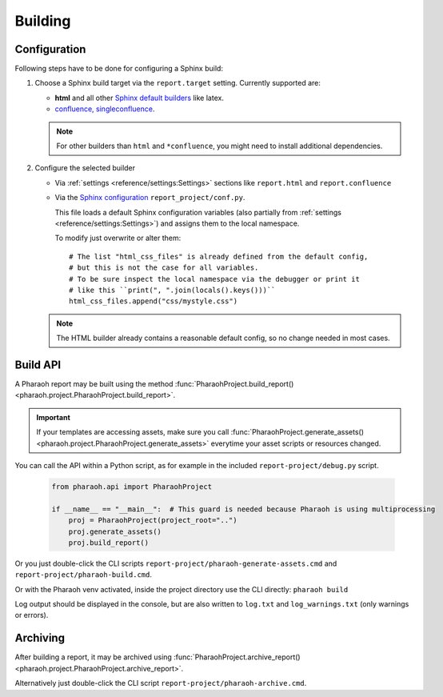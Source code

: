 
Building
========

Configuration
-------------

Following steps have to be done for configuring a Sphinx build:

#.  Choose a Sphinx build target via the ``report.target`` setting.
    Currently supported are:

    -   **html** and all other `Sphinx default builders
        <https://www.sphinx-doc.org/en/master/usage/builders/index.html>`_ like latex.
    -   `confluence, singleconfluence <https://sphinxcontrib-confluencebuilder.readthedocs.io/en/stable/builders/>`_.

    .. note:: For other builders than ``html`` and ``*confluence``, you might need to install additional dependencies.

#.  Configure the selected builder

    -   Via :ref:`settings <reference/settings:Settings>` sections like ``report.html`` and ``report.confluence``
    -   Via the `Sphinx configuration <https://www.sphinx-doc.org/en/master/usage/configuration.html>`_
        ``report_project/conf.py``.

        This file loads a default Sphinx configuration variables (also partially from :ref:`settings
        <reference/settings:Settings>`) and assigns them to the local namespace.

        To modify just overwrite or alter them::

            # The list "html_css_files" is already defined from the default config,
            # but this is not the case for all variables.
            # To be sure inspect the local namespace via the debugger or print it
            # like this ``print(", ".join(locals().keys()))``
            html_css_files.append("css/mystyle.css")

    .. note:: The HTML builder already contains a reasonable default config, so no change needed in most cases.


Build API
---------

A Pharaoh report may be built using the method :func:`PharaohProject.build_report()
<pharaoh.project.PharaohProject.build_report>`.

.. important::
    If your templates are accessing assets, make sure you call :func:`PharaohProject.generate_assets()
    <pharaoh.project.PharaohProject.generate_assets>` everytime your asset scripts or resources changed.

You can call the API within a Python script, as for example in the included ``report-project/debug.py`` script.

    .. code-block::

        from pharaoh.api import PharaohProject

        if __name__ == "__main__":  # This guard is needed because Pharaoh is using multiprocessing
            proj = PharaohProject(project_root="..")
            proj.generate_assets()
            proj.build_report()

Or you just double-click the CLI scripts ``report-project/pharaoh-generate-assets.cmd`` and
``report-project/pharaoh-build.cmd``.

Or with the Pharaoh venv activated, inside the project directory use the CLI directly: ``pharaoh build``

Log output should be displayed in the console, but are also written to ``log.txt`` and ``log_warnings.txt``
(only warnings or errors).


Archiving
---------

After building a report, it may be archived using :func:`PharaohProject.archive_report()
<pharaoh.project.PharaohProject.archive_report>`.

.. automethod:: pharaoh.project.PharaohProject.archive_report
    :noindex:

Alternatively just double-click the CLI script ``report-project/pharaoh-archive.cmd``.
